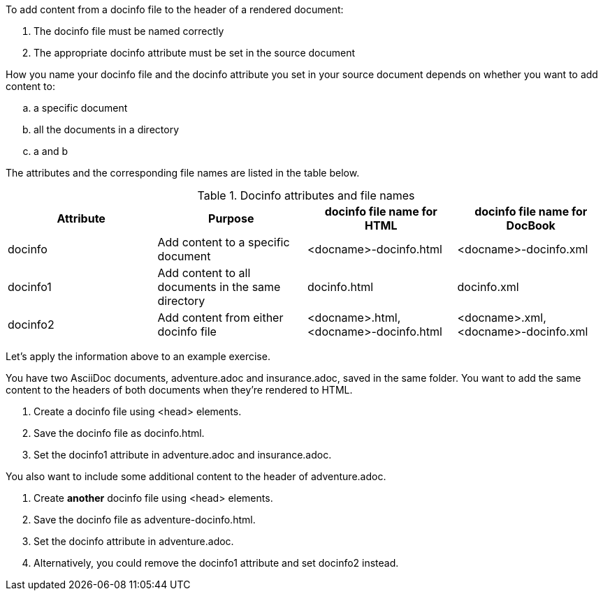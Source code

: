 ////
Included in:

- user-manual: docinfo: Docinfo attributes and file names
////

To add content from a docinfo file to the header of a rendered document:

. The docinfo file must be named correctly
. The appropriate docinfo attribute must be set in the source document

How you name your docinfo file and the docinfo attribute you set in your source document depends on whether you want to add content to:

[loweralpha]
. a specific document
. all the documents in a directory
. a and b

The attributes and the corresponding file names are listed in the table below.

.Docinfo attributes and file names
|===
|Attribute |Purpose |docinfo file name for HTML |docinfo file name for DocBook

|docinfo
|Add content to a specific document
|+<docname>-docinfo.html+ 
|+<docname>-docinfo.xml+

|docinfo1
|Add content to all documents in the same directory
|+docinfo.html+ 
|+docinfo.xml+

|docinfo2
|Add content from either docinfo file
|+<docname>.html+, +<docname>-docinfo.html+  
|+<docname>.xml+, +<docname>-docinfo.xml+
|===

Let's apply the information above to an example exercise.

You have two AsciiDoc documents, +adventure.adoc+ and +insurance.adoc+, saved in the same folder.
You want to add the same content to the headers of both documents when they're rendered to HTML.

. Create a docinfo file using +<head>+ elements.
. Save the docinfo file as +docinfo.html+.
. Set the +docinfo1+ attribute in +adventure.adoc+ and +insurance.adoc+.

You also want to include some additional content to the header of +adventure.adoc+.

. Create *another* docinfo file using +<head>+ elements.
. Save the docinfo file as +adventure-docinfo.html+.
. Set the +docinfo+ attribute in +adventure.adoc+.
. Alternatively, you could remove the +docinfo1+ attribute and set +docinfo2+ instead.
